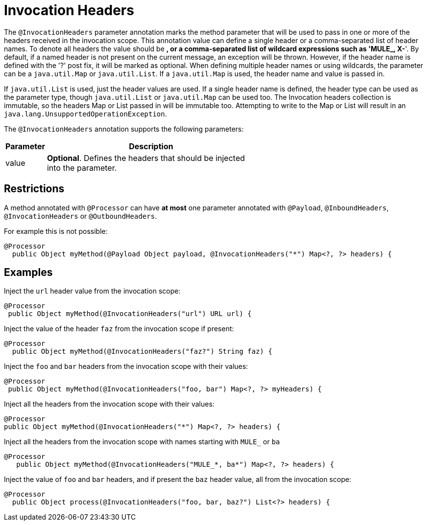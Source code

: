 = Invocation Headers

The `@InvocationHeaders` parameter annotation marks the method parameter that will be used to pass in one or more of the headers received in the invocation scope. This annotation value can define a single header or a comma-separated list of header names. To denote all headers the value should be *, or a comma-separated list of wildcard expressions such as 'MULE_, X-*'. By default, if a named header is not present on the current message, an exception will be thrown. However, if the header name is defined with the '?' post fix, it will be marked as optional. When defining multiple header names or using wildcards, the parameter can be a `java.util.Map` or `java.util.List`. If a `java.util.Map` is used, the header name and value is passed in.

If `java.util.List` is used, just the header values are used. If a single header name is defined, the header type can be used as the parameter type, though `java.util.List` or `java.util.Map` can be used too. The Invocation headers collection is immutable, so the headers Map or List passed in will be immutable too. Attempting to write to the Map or List will result in an `java.lang.UnsupportedOperationException`.

The `@InvocationHeaders` annotation supports the following parameters:

[width="60a",cols="10a,90a",options="header"]
|===
|Parameter |Description
|value |*Optional*. Defines the headers that should be injected into the parameter.
|===

== Restrictions

A method annotated with `@Processor` can have *at most* one parameter annotated with `@Payload`, `@InboundHeaders`, `@InvocationHeaders` or `@OutboundHeaders`.

For example this is not possible:

[source, java]
----
@Processor
  public Object myMethod(@Payload Object payload, @InvocationHeaders("*") Map<?, ?> headers) {
----

== Examples

Inject the `url` header value from the invocation scope:

[source, java]
----
@Processor
 public Object myMethod(@InvocationHeaders("url") URL url) {
----

Inject the value of the header `faz` from the invocation scope if present:

[source, java]
----
@Processor
  public Object myMethod(@InvocationHeaders("faz?") String faz) {
----

Inject the `foo` and `bar` headers from the invocation scope with their values:

[source, java]
----
@Processor
 public Object myMethod(@InvocationHeaders("foo, bar") Map<?, ?> myHeaders) {
----

Inject all the headers from the invocation scope with their values:

[source, java]
----
@Processor
public Object myMethod(@InvocationHeaders("*") Map<?, ?> headers) {
----

Inject all the headers from the invocation scope with names starting with `MULE_` or `ba`

[source, java]
----
@Processor
   public Object myMethod(@InvocationHeaders("MULE_*, ba*") Map<?, ?> headers) {
----

Inject the value of `foo` and `bar` headers, and if present the `baz` header value, all from the invocation scope:

[source, java]
----
@Processor
  public Object process(@InvocationHeaders("foo, bar, baz?") List<?> headers) {
----
